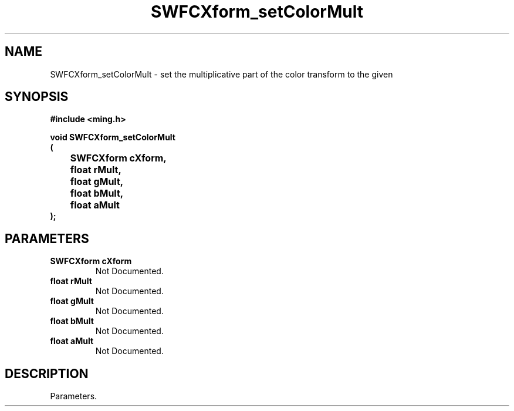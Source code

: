 .\" WARNING! THIS FILE WAS GENERATED AUTOMATICALLY BY c2man!
.\" DO NOT EDIT! CHANGES MADE TO THIS FILE WILL BE LOST!
.TH "SWFCXform_setColorMult" 3 "26 February 2008" "c2man cxform.c"
.SH "NAME"
SWFCXform_setColorMult \- set the multiplicative part of the color transform to the given
.SH "SYNOPSIS"
.ft B
#include <ming.h>
.br
.sp
void SWFCXform_setColorMult
.br
(
.br
	SWFCXform cXform,
.br
	float rMult,
.br
	float gMult,
.br
	float bMult,
.br
	float aMult
.br
);
.ft R
.SH "PARAMETERS"
.TP
.B "SWFCXform cXform"
Not Documented.
.TP
.B "float rMult"
Not Documented.
.TP
.B "float gMult"
Not Documented.
.TP
.B "float bMult"
Not Documented.
.TP
.B "float aMult"
Not Documented.
.SH "DESCRIPTION"
Parameters.
